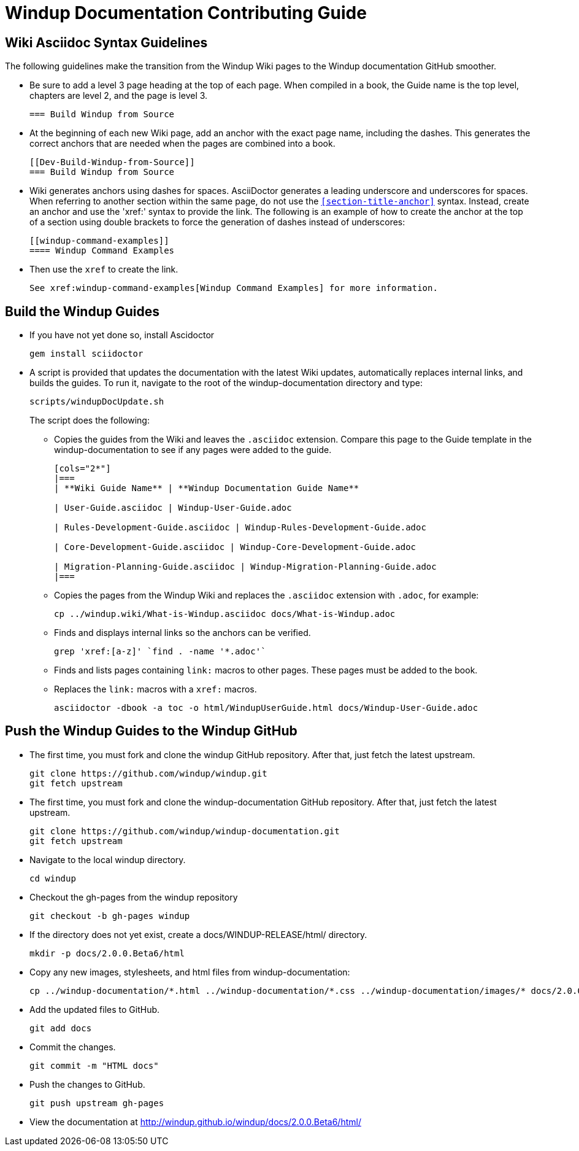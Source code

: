= Windup Documentation Contributing Guide

== Wiki Asciidoc Syntax Guidelines

The following guidelines make the transition from the Windup Wiki pages to the Windup documentation GitHub smoother.

* Be sure to add a level 3 page heading at the top of each page. When compiled in a book, the Guide name is the top level, chapters are level 2, and the page is level  3.

+
----
=== Build Windup from Source
----

* At the beginning of each new Wiki page, add an anchor with the exact page name, including the dashes. This generates the correct anchors that are needed when the pages are combined into a book.
+
----
[[Dev-Build-Windup-from-Source]]
=== Build Windup from Source
----

* Wiki generates anchors using dashes for spaces. AsciiDoctor generates a leading underscore and underscores for spaces. When referring to another section within the same page, do not use the `<<section-title-anchor>>` syntax. Instead, create an anchor and use the 'xref:' syntax to provide the link. The following is an example of how to create the anchor at the top of a section using double brackets to force the generation of dashes instead of underscores:
+
----
[[windup-command-examples]]
==== Windup Command Examples
----

* Then use the `xref` to create the link.
+
----
See xref:windup-command-examples[Windup Command Examples] for more information.
----

== Build the Windup Guides

* If you have not yet done so, install Ascidoctor
+
----
gem install sciidoctor
----
      
* A script is provided that updates the documentation with the latest Wiki updates, automatically replaces internal links, and builds the guides. To run it, navigate to the root of the windup-documentation directory and type:
+
----
scripts/windupDocUpdate.sh
----
+
The script does the following:
    
** Copies the guides from the Wiki and leaves the `.asciidoc` extension. Compare this page to the Guide template in the windup-documentation to see if any pages were added to the guide.
+
----  
[cols="2*"] 
|===
| **Wiki Guide Name** | **Windup Documentation Guide Name**

| User-Guide.asciidoc | Windup-User-Guide.adoc 

| Rules-Development-Guide.asciidoc | Windup-Rules-Development-Guide.adoc 

| Core-Development-Guide.asciidoc | Windup-Core-Development-Guide.adoc 

| Migration-Planning-Guide.asciidoc | Windup-Migration-Planning-Guide.adoc 
|===
----

** Copies the pages from the Windup Wiki and replaces the `.asciidoc` extension with `.adoc`, for example:
+
----
cp ../windup.wiki/What-is-Windup.asciidoc docs/What-is-Windup.adoc
----
            
** Finds and displays internal links so the anchors can be verified.
+
----
grep 'xref:[a-z]' `find . -name '*.adoc'`
----

** Finds and lists pages containing `link:` macros to other pages. These pages must be added to the book.
      
** Replaces the `link:` macros with a `xref:` macros.
+
----
asciidoctor -dbook -a toc -o html/WindupUserGuide.html docs/Windup-User-Guide.adoc
----

== Push the Windup Guides to the Windup GitHub

* The first time, you must fork and clone the windup GitHub repository. After that, just fetch the latest upstream.

+
----
git clone https://github.com/windup/windup.git
git fetch upstream
----

* The first time, you must fork and clone the windup-documentation GitHub repository. After that, just fetch the latest upstream.

+
----
git clone https://github.com/windup/windup-documentation.git
git fetch upstream
----

* Navigate to the local windup directory.

+
----
cd windup
----

* Checkout the gh-pages from the windup repository

+
----
git checkout -b gh-pages windup 
----

* If the directory does not yet exist, create a docs/WINDUP-RELEASE/html/ directory.

+
----
mkdir -p docs/2.0.0.Beta6/html
----

* Copy any new images, stylesheets, and html files from windup-documentation:

+
----
cp ../windup-documentation/*.html ../windup-documentation/*.css ../windup-documentation/images/* docs/2.0.0.Beta6/html/
----

* Add the updated files to GitHub.

+
----
git add docs
----

* Commit the changes.

+
----
git commit -m "HTML docs"
----

* Push the changes to GitHub.

+
----
git push upstream gh-pages
----

* View the documentation at <http://windup.github.io/windup/docs/2.0.0.Beta6/html/>

